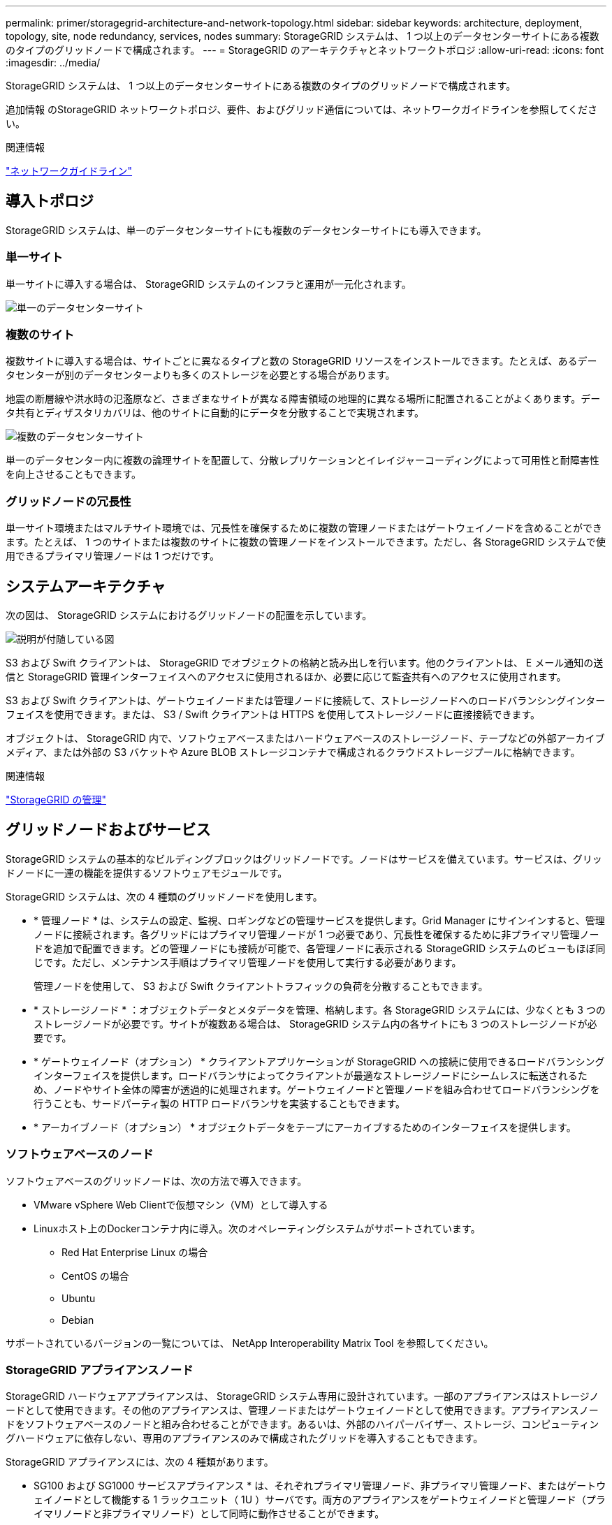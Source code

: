 ---
permalink: primer/storagegrid-architecture-and-network-topology.html 
sidebar: sidebar 
keywords: architecture, deployment, topology, site, node redundancy, services, nodes 
summary: StorageGRID システムは、 1 つ以上のデータセンターサイトにある複数のタイプのグリッドノードで構成されます。 
---
= StorageGRID のアーキテクチャとネットワークトポロジ
:allow-uri-read: 
:icons: font
:imagesdir: ../media/


[role="lead"]
StorageGRID システムは、 1 つ以上のデータセンターサイトにある複数のタイプのグリッドノードで構成されます。

追加情報 のStorageGRID ネットワークトポロジ、要件、およびグリッド通信については、ネットワークガイドラインを参照してください。

.関連情報
link:../network/index.html["ネットワークガイドライン"]



== 導入トポロジ

StorageGRID システムは、単一のデータセンターサイトにも複数のデータセンターサイトにも導入できます。



=== 単一サイト

単一サイトに導入する場合は、 StorageGRID システムのインフラと運用が一元化されます。

image::../media/data_center_site_single.png[単一のデータセンターサイト]



=== 複数のサイト

複数サイトに導入する場合は、サイトごとに異なるタイプと数の StorageGRID リソースをインストールできます。たとえば、あるデータセンターが別のデータセンターよりも多くのストレージを必要とする場合があります。

地震の断層線や洪水時の氾濫原など、さまざまなサイトが異なる障害領域の地理的に異なる場所に配置されることがよくあります。データ共有とディザスタリカバリは、他のサイトに自動的にデータを分散することで実現されます。

image::../media/data_center_sites_multiple.png[複数のデータセンターサイト]

単一のデータセンター内に複数の論理サイトを配置して、分散レプリケーションとイレイジャーコーディングによって可用性と耐障害性を向上させることもできます。



=== グリッドノードの冗長性

単一サイト環境またはマルチサイト環境では、冗長性を確保するために複数の管理ノードまたはゲートウェイノードを含めることができます。たとえば、 1 つのサイトまたは複数のサイトに複数の管理ノードをインストールできます。ただし、各 StorageGRID システムで使用できるプライマリ管理ノードは 1 つだけです。



== システムアーキテクチャ

次の図は、 StorageGRID システムにおけるグリッドノードの配置を示しています。

image::../media/grid_nodes_and_components.png[説明が付随している図]

S3 および Swift クライアントは、 StorageGRID でオブジェクトの格納と読み出しを行います。他のクライアントは、 E メール通知の送信と StorageGRID 管理インターフェイスへのアクセスに使用されるほか、必要に応じて監査共有へのアクセスに使用されます。

S3 および Swift クライアントは、ゲートウェイノードまたは管理ノードに接続して、ストレージノードへのロードバランシングインターフェイスを使用できます。または、 S3 / Swift クライアントは HTTPS を使用してストレージノードに直接接続できます。

オブジェクトは、 StorageGRID 内で、ソフトウェアベースまたはハードウェアベースのストレージノード、テープなどの外部アーカイブメディア、または外部の S3 バケットや Azure BLOB ストレージコンテナで構成されるクラウドストレージプールに格納できます。

.関連情報
link:../admin/index.html["StorageGRID の管理"]



== グリッドノードおよびサービス

StorageGRID システムの基本的なビルディングブロックはグリッドノードです。ノードはサービスを備えています。サービスは、グリッドノードに一連の機能を提供するソフトウェアモジュールです。

StorageGRID システムは、次の 4 種類のグリッドノードを使用します。

* * 管理ノード * は、システムの設定、監視、ロギングなどの管理サービスを提供します。Grid Manager にサインインすると、管理ノードに接続されます。各グリッドにはプライマリ管理ノードが 1 つ必要であり、冗長性を確保するために非プライマリ管理ノードを追加で配置できます。どの管理ノードにも接続が可能で、各管理ノードに表示される StorageGRID システムのビューもほぼ同じです。ただし、メンテナンス手順はプライマリ管理ノードを使用して実行する必要があります。
+
管理ノードを使用して、 S3 および Swift クライアントトラフィックの負荷を分散することもできます。

* * ストレージノード * ：オブジェクトデータとメタデータを管理、格納します。各 StorageGRID システムには、少なくとも 3 つのストレージノードが必要です。サイトが複数ある場合は、 StorageGRID システム内の各サイトにも 3 つのストレージノードが必要です。
* * ゲートウェイノード（オプション） * クライアントアプリケーションが StorageGRID への接続に使用できるロードバランシングインターフェイスを提供します。ロードバランサによってクライアントが最適なストレージノードにシームレスに転送されるため、ノードやサイト全体の障害が透過的に処理されます。ゲートウェイノードと管理ノードを組み合わせてロードバランシングを行うことも、サードパーティ製の HTTP ロードバランサを実装することもできます。
* * アーカイブノード（オプション） * オブジェクトデータをテープにアーカイブするためのインターフェイスを提供します。




=== ソフトウェアベースのノード

ソフトウェアベースのグリッドノードは、次の方法で導入できます。

* VMware vSphere Web Clientで仮想マシン（VM）として導入する
* Linuxホスト上のDockerコンテナ内に導入。次のオペレーティングシステムがサポートされています。
+
** Red Hat Enterprise Linux の場合
** CentOS の場合
** Ubuntu
** Debian




サポートされているバージョンの一覧については、 NetApp Interoperability Matrix Tool を参照してください。



=== StorageGRID アプライアンスノード

StorageGRID ハードウェアアプライアンスは、 StorageGRID システム専用に設計されています。一部のアプライアンスはストレージノードとして使用できます。その他のアプライアンスは、管理ノードまたはゲートウェイノードとして使用できます。アプライアンスノードをソフトウェアベースのノードと組み合わせることができます。あるいは、外部のハイパーバイザー、ストレージ、コンピューティングハードウェアに依存しない、専用のアプライアンスのみで構成されたグリッドを導入することもできます。

StorageGRID アプライアンスには、次の 4 種類があります。

* SG100 および SG1000 サービスアプライアンス * は、それぞれプライマリ管理ノード、非プライマリ管理ノード、またはゲートウェイノードとして機能する 1 ラックユニット（ 1U ）サーバです。両方のアプライアンスをゲートウェイノードと管理ノード（プライマリノードと非プライマリノード）として同時に動作させることができます。
* SG6000 ストレージアプライアンス * は、 1U SG6000-CN コンピューティングコントローラと 2U または 4U ストレージコントローラシェルフを組み合わせたストレージノードとして機能します。SG6000 には次の 2 つのモデルがあります。
+
** * SGF6024 * ： SG6000-CN コンピューティングコントローラと、 24 本のソリッドステートドライブ（ SSD ）と冗長ストレージコントローラを搭載した 2U ストレージコントローラシェルフを組み合わせたものです。
** * SG6060 * ： SG6000-CN コンピューティングコントローラを、 58 本の NL-SAS ドライブ、 2 本の SSD 、冗長ストレージコントローラを搭載した 4U エンクロージャと組み合わせます。各 SG6060 アプライアンスは、 1 台または 2 台の 60 ドライブ拡張シェルフをサポートし、オブジェクトストレージ専用のドライブを最大で 178 本提供します。


* SG5700 ストレージアプライアンス * は、ストレージとコンピューティングを統合したプラットフォームであり、ストレージノードとして機能します。SG5700 には次の 2 つのモデルがあります。
+
** * SG5712 * ： NL-SAS ドライブ 12 本と統合ストレージ / コンピューティングコントローラを搭載した 2U エンクロージャ。
** * SG5760 * ： 60 本の NL-SAS ドライブと統合されたストレージ / コンピューティングコントローラを搭載した 4U エンクロージャ。


* SG5600 ストレージアプライアンス * は、ストレージノードとして機能する、ストレージとコンピューティングを統合したプラットフォームです。SG5600 には、次の 2 つのモデルがあります。
+
** * SG5612 * ： 12 本の NL-SAS ドライブと統合されたストレージ / コンピューティングコントローラを搭載した 2U エンクロージャ。
** * SG5660 * ： 60 本の NL-SAS ドライブと統合されたストレージおよびコンピューティングコントローラを搭載した 4U エンクロージャ。




詳細な仕様については、NetApp Hardware Universe を参照してください。



=== 管理ノードのプライマリサービス

次の表に、管理ノードのプライマリサービスを示します。ただし、この表にはすべてのノードサービスが表示されるわけではありません。

[cols="1a,2a"]
|===
| サービス | キー機能 


 a| 
Audit Management System （ AMS ）
 a| 
システムアクティビティを追跡します。



 a| 
Configuration Management Node （ CMN ）
 a| 
システム全体の設定を管理します。プライマリ管理ノードのみ



 a| 
管理アプリケーションプログラミングインターフェイス（ mgmt-api ）
 a| 
グリッド管理 API とテナント管理 API からの要求を処理します。



 a| 
高可用性
 a| 
管理ノードとゲートウェイノードのグループのハイアベイラビリティ仮想 IP アドレスを管理します。

* 注： * このサービスはゲートウェイノードにも搭載されています。



 a| 
ロードバランサ
 a| 
クライアントからストレージノードへの S3 および Swift トラフィックのロードバランシングを実現します。

* 注： * このサービスはゲートウェイノードにも搭載されています。



 a| 
ネットワーク管理システム（ NMS ）
 a| 
Grid Manager の機能を提供します。



 a| 
Prometheus
 a| 
指標を収集して格納します。



 a| 
SSM （サーバステータスモニタ）
 a| 
オペレーティングシステムと基盤のハードウェアを監視します。

|===


=== ストレージノードのプライマリサービス

次の表は、ストレージノードのプライマリサービスを示しています。ただし、この表にはすべてのノードサービスが含まれているわけではありません。


NOTE: ADC サービスや RSM サービスのように、通常は各サイトの 3 つのストレージノードにしか存在しないサービスもあります。

[cols="1a,2a"]
|===
| サービス | キー機能 


 a| 
アカウント（ acct ）
 a| 
テナントアカウントを管理します。



 a| 
Administrative Domain Controller （ ADC ；管理ドメインコントローラ）
 a| 
トポロジとグリッド全体の構成を管理します。



 a| 
Cassandra
 a| 
オブジェクトメタデータを格納し、保護します。



 a| 
Cassandra Reaper
 a| 
オブジェクトメタデータの自動修復を実行します。



 a| 
チャンク
 a| 
イレイジャーコーディングされたデータフラグメントとパリティフラグメントを管理します。



 a| 
Data Mover （ DMV ）
 a| 
クラウドストレージプールにデータを移動します。



 a| 
Distributed Data Store （ DDS ）
 a| 
オブジェクトメタデータストレージを監視します。



 a| 
ID （ idnt ）
 a| 
LDAP および Active Directory から取得したユーザ ID を統合する



 a| 
Local Distribution Router （ LDR ）（ローカル分散ルータ（ LDR ）
 a| 
オブジェクトストレージプロトコル要求を処理し、ディスク上のオブジェクトデータを管理します。



 a| 
Replicated State Machine （ RSM ）
 a| 
S3 プラットフォームサービス要求がそれぞれのエンドポイントに送信されるようにします。



 a| 
SSM （サーバステータスモニタ）
 a| 
オペレーティングシステムと基盤のハードウェアを監視します。

|===


=== ゲートウェイノードのプライマリサービス

次の表に、ゲートウェイノードのプライマリサービスを示します。ただし、この表にはすべてのノードサービスが表示されるわけではありません。

[cols="1a,2a"]
|===
| サービス | キー機能 


 a| 
Connection Load Balancer （ CLB ；接続ロードバランサ）
 a| 
クライアントからストレージノードへの S3 および Swift トラフィックのレイヤ 3 とレイヤ 4 のロードバランシングを実現します。従来のロードバランシングメカニズムです。

* 注： * CLB サービスは廃止されました。



 a| 
高可用性
 a| 
管理ノードとゲートウェイノードのグループのハイアベイラビリティ仮想 IP アドレスを管理します。

* 注： * このサービスは管理ノードにも搭載されています。



 a| 
ロードバランサ
 a| 
クライアントからストレージノードへの S3 および Swift トラフィックのレイヤ 7 のロードバランシングを実現します。これは推奨されるロードバランシングメカニズムです。

* 注： * このサービスは管理ノードにも搭載されています。



 a| 
SSM （サーバステータスモニタ）
 a| 
オペレーティングシステムと基盤のハードウェアを監視します。

|===


=== アーカイブノードのプライマリサービス

次の表に、アーカイブノードのプライマリサービスを示します。ただし、このテーブルにはすべてのノードサービスが表示されるわけではありません。

[cols="1a,2a"]
|===
| サービス | キー機能 


 a| 
アーカイブ（ ARC ）
 a| 
Tivoli Storage Manager （ TSM ）外部テープストレージシステムと通信します。



 a| 
SSM （サーバステータスモニタ）
 a| 
オペレーティングシステムと基盤のハードウェアを監視します。

|===


=== StorageGRID サービス

StorageGRID サービスの一覧を以下に示します。

* * アカウントサービスフォワーダ *
+
ロードバランササービスがリモートホスト上のアカウントサービスを照会するためのインターフェイスを提供し、ロードバランサエンドポイントの設定変更をロードバランササービスに通知します。ロードバランササービスは管理ノードとゲートウェイノードにあります。

* * ADC サービス（ Administrative Domain Controller ） *
+
トポロジ情報を管理し、認証サービスを提供するとともに、 LDR サービスおよび CMN サービスから送られるクエリに応答します。ADC サービスは、サイトにインストールされた最初の 3 つのストレージノードのそれぞれに存在します。

* * AMS サービス ( 監査管理システム )*
+
監査対象のすべてのシステムイベントとトランザクションを監視し、テキストログファイルに記録します。AMS サービスは管理ノードにあります。

* * ARC サービス（アーカイブ） *
+
S3 インターフェイス経由のクラウドや TSM ミドルウェア経由のテープなど、外部アーカイブストレージへの接続を設定するための管理インターフェイスを提供します。ARC サービスはアーカイブノードにあります。

* * Cassandra Reaper サービス *
+
オブジェクトメタデータの自動修復を実行します。Cassandra Reaper サービスはすべてのストレージノードにあります。

* * チャンクサービス *
+
イレイジャーコーディングされたデータフラグメントとパリティフラグメントを管理します。チャンクサービスはストレージノードにあります。

* * CLB サービス（ Connection Load Balancer ） *
+
HTTP 経由で接続するクライアントアプリケーションに StorageGRID へのゲートウェイを提供する、廃止されたサービス。CLB サービスはゲートウェイノードにあります。CLB サービスは廃止されました。 CLB サービスは今後の StorageGRID リリースで削除される予定です。

* * CMN サービス（ Configuration Management Node ） *
+
システム全体の設定とグリッドタスクを管理します。各グリッドには 1 つの CMN サービスが用意されています。このサービスはプライマリ管理ノードにあります。

* * DDS サービス ( 分散データストア )*
+
Cassandra データベースとのインターフェイスを提供してオブジェクトメタデータを管理します。DDS サービスはストレージノードにあります。

* * DMV サービス（ Data Mover ） *
+
データをクラウドエンドポイントに移動します。DMV サービスはストレージノードにあります。

* * ダイナミック IP サービス *
+
IP の動的な変更がないかグリッドを監視し、ローカル設定を更新します。動的 IP （ dynip ）サービスはすべてのノードにあります。

* * Grafana サービス *
+
Grid Manager に表示される指標に使用されます。Grafana サービスは管理ノードにあります。

* * 高可用性サービス *
+
High Availability Groups ページで構成されたノードのハイアベイラビリティ仮想 IP を管理します。ハイアベイラビリティサービスは管理ノードとゲートウェイノードにあります。このサービスはキープアライブサービスとも呼ばれます。

* * アイデンティティ (idnt) サービス *
+
LDAP および Active Directory から取得したユーザ ID を統合するID サービス（ idnt ）は各サイトの 3 つのストレージノードにあります。

* * ロードバランササービス *
+
クライアントからストレージノードへの S3 および Swift トラフィックのロードバランシングを実現します。ロードバランサエンドポイントの設定ページで設定できます。ロードバランササービスは管理ノードとゲートウェイノードにあります。このサービスは nginx-gw サービスとも呼ばれます。

* * LDR サービス（ Local Distribution Router ） *
+
グリッド内のコンテンツの格納と転送を管理します。LDR サービスはストレージノードにあります。

* *MISCd Information Service Control Daemon サービス *
+
他のノード上のサービスの照会と管理、およびノードの環境設定の管理（他のノードで実行されているサービスの状態の照会など）を行うためのインターフェイスを提供します。MISCd サービスはすべてのノードにあります。

* * nginx サービス *
+
は、各種のグリッドサービス（ Prometheus や動的 IP など）が HTTPS API を介して他のノード上のサービスと通信できるようにするための、認証およびセキュアな通信のメカニズムとして機能します。nginx サービスはすべてのノードにあります。

* * nginx-gw サービス *
+
ロードバランササービスの電源を投入します。nginx-gw サービスは管理ノードとゲートウェイノードにあります。

* * NMS サービス（ネットワーク管理システム） *
+
Grid Manager を介して表示される監視、レポート、および設定のオプションを強化します。NMS サービスは管理ノードにあります。

* * 持続性サービス *
+
リブート後も維持する必要があるルートディスク上のファイルを管理します。永続化サービスはすべてのノードにあります。

* * Prometheus サービス *
+
すべてのノードのサービスから時系列の指標を収集します。Prometheus サービスは管理ノードにあります。

* * RSM サービス（ Replicated State Machine Service ） *
+
プラットフォームサービス要求がそれぞれのエンドポイントに送信されるようにします。RSM サービスは、 ADC サービスを使用するストレージノードにあります。

* * SSM サービス（ Server Status Monitor ） *
+
ハードウェアの状態を監視して NMS サービスに報告します。SSM サービスのインスタンスは、すべてのグリッドノードにあります。

* * トレースコレクタサービス *
+
トレース収集を実行し、テクニカルサポートが使用する情報を収集します。TRACE コレクタサービスはオープンソースの Jaeger ソフトウェアを使用し、管理ノードに存在します。



.関連情報
https://["NetApp Interoperability Matrix Tool で確認できます"^]

https://["NetApp Hardware Universe の略"^]

link:../vmware/index.html["VMware をインストールする"]

link:../rhel/index.html["Red Hat Enterprise Linux または CentOS をインストールします"]

link:../ubuntu/index.html["Ubuntu または Debian をインストールします"]

link:../sg100-1000/index.html["SG100 SG1000サービスアプライアンス"]

link:../sg6000/index.html["SG6000 ストレージアプライアンス"]

link:../sg5700/index.html["SG5700 ストレージアプライアンス"]

link:../sg5600/index.html["SG5600 ストレージアプライアンス"]

link:../admin/index.html["StorageGRID の管理"]
